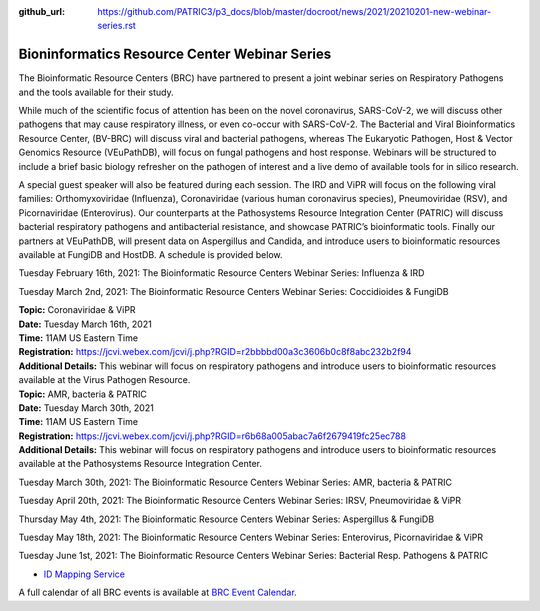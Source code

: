 :github_url: https://github.com/PATRIC3/p3_docs/blob/master/docroot/news/2021/20210201-new-webinar-series.rst

Bioninformatics Resource Center Webinar Series
==============================================

.. feed-entry::
   :date: 2021-02-01

.. image:: ../images/genomics_tutorials_image_series1_horiz_v2.png
  :width: 520
  :alt: Alternative text


The Bioinformatic Resource Centers (BRC) have partnered to present a joint webinar series on Respiratory Pathogens and the tools available for their study. 

.. cut::

While much of the scientific focus of attention has been on the novel coronavirus, SARS-CoV-2, we will discuss other pathogens that may cause respiratory illness, or even co-occur with SARS-CoV-2. The Bacterial and Viral Bioinformatics Resource Center, (BV-BRC) will discuss viral and bacterial pathogens, whereas The Eukaryotic Pathogen, Host & Vector Genomics Resource (VEuPathDB), will focus on fungal pathogens and host response. Webinars will be structured to include a brief basic biology refresher on the pathogen of interest and a live demo of available tools for in silico research.

A special guest speaker will also be featured during each session. The IRD and ViPR will focus on the following viral families: Orthomyxoviridae (Influenza), Coronaviridae (various human coronavirus species), Pneumoviridae (RSV), and Picornaviridae (Enterovirus). Our counterparts at the Pathosystems Resource Integration Center (PATRIC) will discuss bacterial respiratory pathogens and antibacterial resistance, and showcase PATRIC’s bioinformatic tools. Finally our partners at VEuPathDB, will present data on Aspergillus and Candida, and introduce users to bioinformatic resources available at FungiDB and HostDB. A schedule is provided below.

Tuesday February 16th, 2021: The Bioinformatic Resource Centers Webinar Series: Influenza & IRD

Tuesday March 2nd, 2021: The Bioinformatic Resource Centers Webinar Series: Coccidioides & FungiDB


| **Topic:** Coronaviridae & ViPR
| **Date:** Tuesday March 16th, 2021
| **Time:** 11AM US Eastern Time
| **Registration:** https://jcvi.webex.com/jcvi/j.php?RGID=r2bbbbd00a3c3606b0c8f8abc232b2f94
| **Additional Details:** This webinar will focus on respiratory pathogens and introduce users to bioinformatic resources available at the Virus Pathogen Resource.

| **Topic:** AMR, bacteria & PATRIC
| **Date:** Tuesday March 30th, 2021
| **Time:** 11AM US Eastern Time
| **Registration:** https://jcvi.webex.com/jcvi/j.php?RGID=r6b68a005abac7a6f2679419fc25ec788
| **Additional Details:** This webinar will focus on respiratory pathogens and introduce users to bioinformatic resources available at the Pathosystems Resource Integration Center.





Tuesday March 30th, 2021: The Bioinformatic Resource Centers Webinar Series: AMR, bacteria & PATRIC

Tuesday April 20th, 2021: The Bioinformatic Resource Centers Webinar Series: IRSV, Pneumoviridae & ViPR

Thursday May 4th, 2021: The Bioinformatic Resource Centers Webinar Series: Aspergillus & FungiDB

Tuesday May 18th, 2021: The Bioinformatic Resource Centers Webinar Series: Enterovirus, Picornaviridae & ViPR

Tuesday June 1st, 2021: The Bioinformatic Resource Centers Webinar Series: Bacterial Resp. Pathogens & PATRIC









- `ID Mapping Service <https://docs.patricbrc.org/videos/id_mapper.html>`_


A full calendar of all BRC events is available at `BRC Event Calendar <https://brc-gateway.github.io/brc-gateway-website/outreach#calendar>`_.








